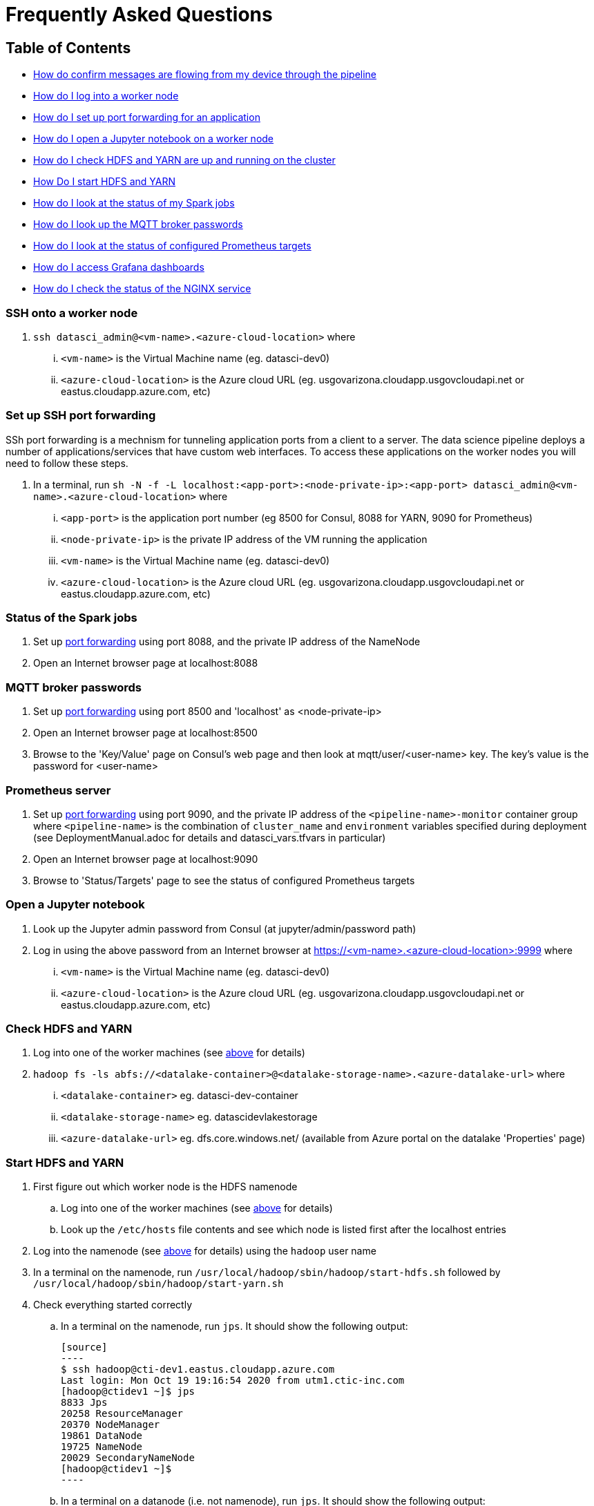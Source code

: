= Frequently Asked Questions

== Table of Contents
* <<Confirm messages are flowing, How do confirm messages are flowing from my device through the pipeline>>
* <<SSH onto a worker node, How do I log into a worker node>>
* <<Set up SSH port forwarding, How do I set up port forwarding for an application>>
* <<Open a Jupyter notebook, How do I open a Jupyter notebook on a worker node>>
* <<Check HDFS and YARN, How do I check HDFS and YARN are up and running on the cluster>>
* <<Start HDFS and YARN, How Do I start HDFS and YARN>>
* <<Status of the Spark jobs, How do I look at the status of my Spark jobs>>
* <<MQTT broker passwords, How do I look up the MQTT broker passwords>>
* <<Prometheus server, How do I look at the status of configured Prometheus targets>>
* <<Grafana dashboards, How do I access Grafana dashboards>>
* <<Reverse Proxy status, How do I check the status of the NGINX service>>

=== SSH onto a worker node
. `ssh datasci_admin@<vm-name>.<azure-cloud-location>` where
... `<vm-name>` is the Virtual Machine name (eg. datasci-dev0)
... `<azure-cloud-location>` is the Azure cloud URL (eg. usgovarizona.cloudapp.usgovcloudapi.net or eastus.cloudapp.azure.com, etc)

=== Set up SSH port forwarding
SSh port forwarding is a mechnism for tunneling application ports from a client to a server. The data science pipeline
deploys a number of applications/services that have custom web interfaces. To access these applications on the worker nodes
you will need to follow these steps.

. In a terminal, run `sh -N -f -L localhost:<app-port>:<node-private-ip>:<app-port> datasci_admin@<vm-name>.<azure-cloud-location>` where
... `<app-port>` is the application port number (eg 8500 for Consul, 8088 for YARN, 9090 for Prometheus)
... `<node-private-ip>` is the private IP address of the VM running the application
... `<vm-name>` is the Virtual Machine name (eg. datasci-dev0)
... `<azure-cloud-location>` is the Azure cloud URL (eg. usgovarizona.cloudapp.usgovcloudapi.net or eastus.cloudapp.azure.com, etc)

=== Status of the Spark jobs
. Set up <<Set up SSH port forwarding, port forwarding>> using port 8088, and the private IP address of the NameNode
. Open an Internet browser page at localhost:8088

=== MQTT broker passwords
. Set up <<Set up SSH port forwarding, port forwarding>> using port 8500 and 'localhost' as <node-private-ip>
. Open an Internet browser page at localhost:8500
. Browse to the 'Key/Value' page on Consul's web page and then look at mqtt/user/<user-name> key. The key's value is the
password for <user-name>

=== Prometheus server
. Set up <<Set up SSH port forwarding, port forwarding>> using port 9090, and the private IP address of the
`<pipeline-name>-monitor` container group where `<pipeline-name>` is the combination of `cluster_name` and `environment`
variables specified during deployment (see DeploymentManual.adoc for details and datasci_vars.tfvars in particular)
. Open an Internet browser page at localhost:9090
. Browse to 'Status/Targets' page to see the status of configured Prometheus targets

=== Open a Jupyter notebook
. Look up the Jupyter admin password from Consul (at jupyter/admin/password path)
. Log in using the above password from an Internet browser at https://<vm-name>.<azure-cloud-location>:9999 where
... `<vm-name>` is the Virtual Machine name (eg. datasci-dev0)
... `<azure-cloud-location>` is the Azure cloud URL (eg. usgovarizona.cloudapp.usgovcloudapi.net or eastus.cloudapp.azure.com, etc)

=== Check HDFS and YARN
. Log into one of the worker machines (see <<SSH onto a worker node, above>> for details)
. `hadoop fs -ls abfs://<datalake-container>@<datalake-storage-name>.<azure-datalake-url>` where
... `<datalake-container>` eg. datasci-dev-container
... `<datalake-storage-name>` eg. datascidevlakestorage
... `<azure-datalake-url>` eg. dfs.core.windows.net/ (available from Azure portal on the datalake 'Properties' page)

=== Start HDFS and YARN
. First figure out which worker node is the HDFS namenode
.. Log into one of the worker machines (see <<SSH onto a worker node, above>> for details)
.. Look up the `/etc/hosts` file contents and see which node is listed first after the localhost entries
. Log into the namenode (see <<SSH onto a worker node, above>> for details) using the `hadoop` user name
. In a terminal on the namenode, run `/usr/local/hadoop/sbin/hadoop/start-hdfs.sh` followed by `/usr/local/hadoop/sbin/hadoop/start-yarn.sh`
. Check everything started correctly
.. In a terminal on the namenode, run `jps`. It should show the following output:

    [source]
    ----
    $ ssh hadoop@cti-dev1.eastus.cloudapp.azure.com
    Last login: Mon Oct 19 19:16:54 2020 from utm1.ctic-inc.com
    [hadoop@ctidev1 ~]$ jps
    8833 Jps
    20258 ResourceManager
    20370 NodeManager
    19861 DataNode
    19725 NameNode
    20029 SecondaryNameNode
    [hadoop@ctidev1 ~]$
    ----

.. In a terminal on a datanode (i.e. not namenode), run `jps`. It should show the following output:

    [source]
    ----
    $ ssh hadoop@cti-dev2.eastus.cloudapp.azure.com
    [hadoop@ctidev2 ~]$ jps
    32215 Jps
    10172 DataNode
    10333 NodeManager
    [hadoop@ctidev2 ~]$
    ----

=== Grafana dashboards
. Look up the reverse proxy's fully qualified domain name in Consul's Key/Value store at reverseproxy/fqdn path
. Look up the Grafana admin password in Consul, or the Terraform state file
. Open an Internet browser at https://<reverseproxy-fqdn> where
.. `<reverseproxy-fqdn>` is the url looked up above
. Log into Grafana using `admin` user name, and the password looked up above

=== Confirm messages are flowing
. Log into Azure portal
. Look at <pipeline-name>-mqtt-eventhubs-namespace resource page and look at the metrics graph
. If messages are not getting to the eventhubs namespace
.. Browse to the <pipeline-name>-mqtt Container Instance resource page
.. Look at the logs of the `mqtt` container. No errors should be shown
.. Look at the logs of the `connector` container. No errors should be shown
.. Make sure your device is able to connect to the MQTT broker and is sending messages
. If messages are flowing to the eventhubs namespace, next check the specific EventHubs instance (topic) that you're
interested in (eg lte_message)
.. If messages are not getting to the specific EventHub instance, make sure your app (eg Network Survey) is actually
collecting the messages you're expecting to see
.. If messages are getting to the EventHub instance, next look at <pipeline-name>lake Storage Account resource page
... Browse to 'Containers/<pipeline-name>-container/<pipeline-name>-mqtt-eventhubs-namespace/<message_topic>'
... Browse to an avro file corresponding to the current date/time. If a recent file exists, the messages are landing
into the data lake
. Look at the <<Status of the Spark jobs>>
